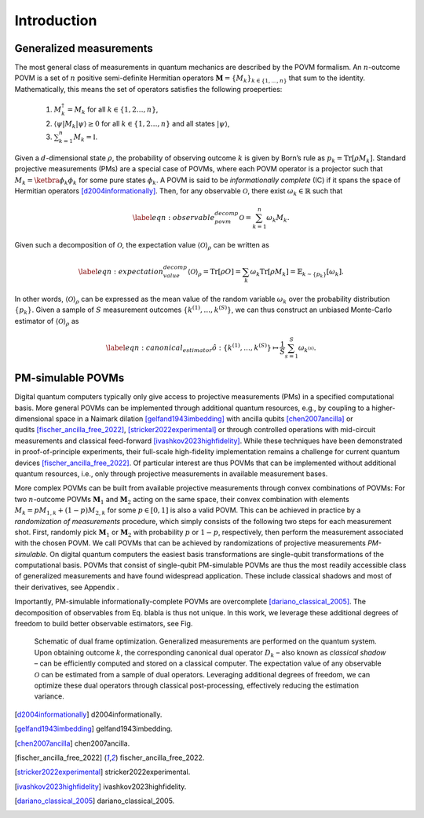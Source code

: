 ============
Introduction
============

------------------------
Generalized measurements
------------------------
..
   Define non-breaking space
.. |_| unicode:: 0xA0 
   :trim:

The most general class of measurements in quantum mechanics are
described by the POVM formalism. An :math:`n`-outcome POVM is a set of
:math:`n` positive semi-definite Hermitian operators
:math:`\mathbf{M} = \{M_k\}_{k \in \{1, \dots, n \}}` that sum to the
identity. Mathematically, this means the set of operators satisfies the following proeperties:

   #. :math:`M_k^\dagger = M_k` for all :math:`k \in \{1,2 \dots, n\}`,
   #. :math:`\langle \psi | M_k | \psi \rangle \geq 0` for all :math:`k \in \{1,2 \dots, n\}` and all states :math:`|\psi \rangle`,
   #. :math:`\sum_{k=1}^n M_k = \mathbb{I}`.

Given a
:math:`d`-dimensional state :math:`\rho`, the probability of observing
outcome :math:`k` is given by Born’s rule as
:math:`p_k = \mathrm{Tr}[\rho M_k]`. Standard projective measurements (PMs) are
a special case of POVMs, where each POVM operator is a projector such
that :math:`M_k = \ketbra{\phi_k}{\phi_k}` for some pure states
:math:`\phi_k`. A POVM is said to be *informationally complete* (IC) if
it spans the space of Hermitian
operators |_| [d2004informationally]_. Then, for any
observable :math:`\mathcal{O}`, there exist :math:`\omega_k \in \mathbb{R}` such that

.. math::

   \label{eqn:observable_povm_decomp}
  \mathcal{O}= \sum_{k=1}^{n} \omega_k M_k .

Given such a decomposition of :math:`\mathcal{O}`, the expectation value
:math:`{\langle\mathcal{O}\rangle}_\rho` can be written as

.. math::

   \label{eqn:expectation_value_decomp}
   {\langle\mathcal{O}\rangle}_\rho = \mathrm{Tr}[\rho O] = \sum_k \omega_k \mathrm{Tr}[\rho M_k] = \mathbb{E}_{k \sim \{p_k\}}[\omega_k].

In other words, :math:`{\langle\mathcal{O}\rangle}_\rho` can be expressed as the mean
value of the random variable :math:`\omega_k` over the probability
distribution :math:`\{p_k\}`. Given a sample of :math:`S` measurement
outcomes :math:`\{ k^{(1)}, \dots, k^{(S)} \}`, we can thus construct an
unbiased Monte-Carlo estimator of :math:`{\langle\mathcal{O}\rangle}_\rho` as

.. math::

   \label{eqn:canonical_estimator}
       \hat{o} : \{k^{(1)},\dots, k^{(S)}\} \mapsto \frac{1}{S} \sum_{s=1}^{S} \omega_{k^{(s)}}.

.. _`sec:PM-simulabel_POVMs`:

------------------
PM-simulable POVMs
------------------

Digital quantum computers typically only give access to projective
measurements (PMs) in a specified computational basis. More general
POVMs can be implemented through additional quantum resources, e.g., by
coupling to a higher-dimensional space in a Naimark
dilation |_| [gelfand1943imbedding]_ with ancilla
qubits |_| [chen2007ancilla]_ or
qudits |_| [fischer_ancilla_free_2022]_, |_| [stricker2022experimental]_
or through controlled operations with mid-circuit measurements and
classical feed-forward |_| [ivashkov2023highfidelity]_.
While these techniques have been demonstrated in proof-of-principle
experiments, their full-scale high-fidelity implementation remains a
challenge for current quantum
devices |_| [fischer_ancilla_free_2022]_. Of particular
interest are thus POVMs that can be implemented without additional
quantum resources, i.e., only through projective measurements in
available measurement bases.

More complex POVMs can be built from available projective measurements
through convex combinations of POVMs: For two :math:`n`-outcome POVMs
:math:`\mathbf{M}_1` and :math:`\mathbf{M}_2` acting on the same space, their
convex combination with elements :math:`M_k = p M_{1,k} + (1-p) M_{2,k}`
for some :math:`p \in [0,1]` is also a valid POVM. This can be achieved
in practice by a *randomization of measurements* procedure, which simply
consists of the following two steps for each measurement shot. First,
randomly pick :math:`\mathbf{M}_1` or :math:`\mathbf{M}_2` with probability
:math:`p` or :math:`1-p`, respectively, then perform the measurement
associated with the chosen POVM. We call POVMs that can be achieved by
randomizations of projective measurements *PM-simulable*. On digital
quantum computers the easiest basis transformations are single-qubit
transformations of the computational basis. POVMs that consist of
single-qubit PM-simulable POVMs are thus the most readily accessible
class of generalized measurements and have found widespread application.
These include classical shadows and most of their derivatives, see
Appendix |_| .

Importantly, PM-simulable informationally-complete POVMs are
overcomplete |_| [dariano_classical_2005]_. The
decomposition of observables from
Eq. |_| blabla is
thus not unique. In this work, we leverage these additional degrees of
freedom to build better observable estimators, see
Fig.

.. figure:: overview_schematic.*
   :width: 50.0%

   Schematic of dual frame optimization. Generalized measurements are
   performed on the quantum system. Upon obtaining outcome :math:`k`,
   the corresponding canonical dual operator :math:`D_k` – also known as
   *classical shadow* – can be efficiently computed and stored on a
   classical computer. The expectation value of any observable :math:`\mathcal{O}`
   can be estimated from a sample of dual operators. Leveraging
   additional degrees of freedom, we can optimize these dual operators
   through classical post-processing, effectively reducing the
   estimation variance.



.. [d2004informationally] d2004informationally.
.. [gelfand1943imbedding] gelfand1943imbedding.
.. [chen2007ancilla] chen2007ancilla.
.. [fischer_ancilla_free_2022] fischer_ancilla_free_2022.
.. [stricker2022experimental] stricker2022experimental.
.. [ivashkov2023highfidelity] ivashkov2023highfidelity.
.. [dariano_classical_2005] dariano_classical_2005.